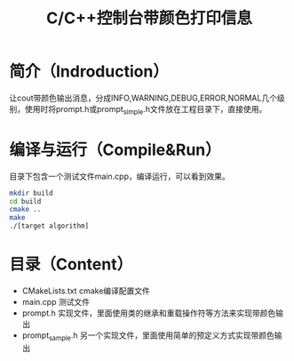 #+TITLE:C/C++控制台带颜色打印信息
#+SETUP:indent
* 简介（Indroduction）
  让cout带颜色输出消息，分成INFO,WARNING,DEBUG,ERROR,NORMAL几个级别，使用时将prompt.h或prompt_simple.h文件放在工程目录下，直接使用。
* 编译与运行（Compile&Run）
  目录下包含一个测试文件main.cpp，编译运行，可以看到效果。
  #+BEGIN_SRC sh
    mkdir build
    cd build
    cmake ..
    make
    ./[target algorithm]
  #+END_SRC
* 目录（Content）
  - CMakeLists.txt cmake编译配置文件
  - main.cpp 测试文件
  - prompt.h 实现文件，里面使用类的继承和重载操作符等方法来实现带颜色输出
  - prompt_sample.h 另一个实现文件，里面使用简单的预定义方式实现带颜色输出
